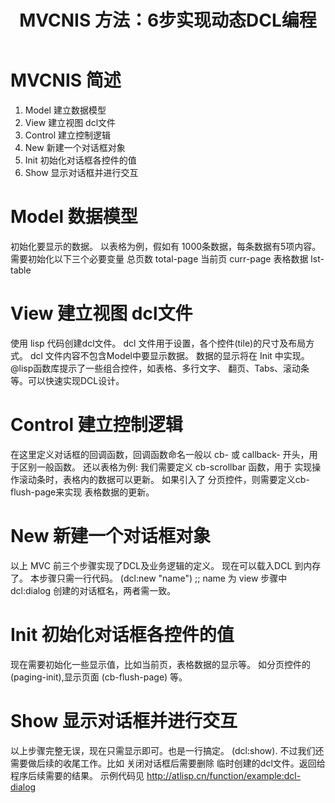 #+TITLE: MVCNIS 方法：6步实现动态DCL编程

* MVCNIS 简述
  1. Model 建立数据模型
  2. View  建立视图 dcl文件
  3. Control 建立控制逻辑
  4. New   新建一个对话框对象
  5. Init  初始化对话框各控件的值
  6. Show  显示对话框并进行交互

* Model 数据模型
  初始化要显示的数据。
  以表格为例，假如有 1000条数据，每条数据有5项内容。
  需要初始化以下三个必要变量
  总页数 total-page 
  当前页 curr-page
  表格数据 lst-table 
  
* View  建立视图 dcl文件
  使用 lisp 代码创建dcl文件。
  dcl 文件用于设置，各个控件(tile)的尺寸及布局方式。
  dcl 文件内容不包含Model中要显示数据。
  数据的显示将在 Init 中实现。
  @lisp函数库提示了一些组合控件，如表格、多行文字、
  翻页、Tabs、滚动条等。可以快速实现DCL设计。

* Control 建立控制逻辑
  在这里定义对话框的回调函数，回调函数命名一般以 cb-
  或 callback- 开头，用于区别一般函数。
  还以表格为例: 我们需要定义 cb-scrollbar 函数，用于
  实现操作滚动条时，表格内的数据可以更新。
  如果引入了 分页控件，则需要定义cb-flush-page来实现
  表格数据的更新。

* New   新建一个对话框对象
  以上 MVC 前三个步骤实现了DCL及业务逻辑的定义。
  现在可以载入DCL 到内存了。
  本步骤只需一行代码。
  (dcl:new "name") ;; name 为 view 步骤中 dcl:dialog 
  创建的对话框名，两者需一致。
  
* Init  初始化对话框各控件的值
  现在需要初始化一些显示值，比如当前页，表格数据的显示等。
  如分页控件的 (paging-init),显示页面 (cb-flush-page) 等。
  
* Show  显示对话框并进行交互
  以上步骤完整无误，现在只需显示即可。也是一行搞定。
  (dcl:show). 
  不过我们还需要做后续的收尾工作。比如 关闭对话框后需要删除
  临时创建的dcl文件。返回给程序后续需要的结果。
  示例代码见 http://atlisp.cn/function/example:dcl-dialog
